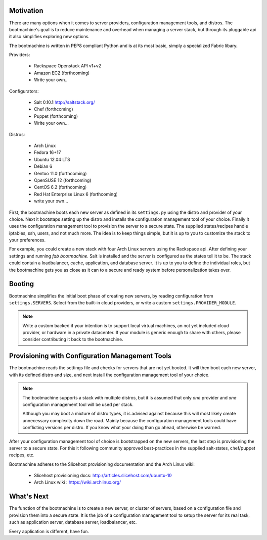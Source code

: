 Motivation
==========

There are many options when it comes to server providers,
configuration management tools, and distros. The bootmachine's goal is
to reduce maintenance and overhead when managing a server stack, but
through its pluggable api it also simplifies exploring new options.

The bootmachine is written in PEP8 compliant Python and is at its most
basic, simply a specialized Fabric libary.

Providers:

    * Rackspace Openstack API v1+v2
    * Amazon EC2 (forthcoming)
    * Write your own..

Configurators:

    * Salt 0.10.1 http://saltstack.org/
    * Chef (forthcoming)
    * Puppet (forthcoming)
    * Write your own...

Distros:

    * Arch Linux
    * Fedora 16+17
    * Ubuntu 12.04 LTS
    * Debian 6
    * Gentoo 11.0 (forthcoming)
    * OpenSUSE 12 (forthcoming)
    * CentOS 6.2 (forthcoming)
    * Red Hat Enterprise Linux 6 (forthcoming)
    * write your own...

First, the bootmachine boots each new server as defined in its
``settings.py`` using the distro and provider of your choice. Next it
bootstaps setting up the distro and installs the configuration
management tool of your choice. Finally it uses the configuration
management tool to provision the server to a secure state. The
supplied states/recipes handle iptables, ssh, users, and not much
more. The idea is to keep things simple, but it is up to you to
customize the stack to your preferences.

For example, you could create a new stack with four Arch Linux servers
using the Rackspace api. After defining your settings and running `fab
bootmachine`. Salt is installed and the server is configured as the
states tell it to be. The stack could contain a loadbalancer, cache,
application, and database server. It is up to you to define the
individual roles, but the bootmachine gets you as close as it can to a
secure and ready system before personalization takes over.

Booting
=======

Bootmachine simplifies the initial boot phase of creating new servers,
by reading configuration from ``settings.SERVERS``. Select from the
built-in cloud providers, or write a custom ``settings.PROVIDER_MODULE``.

.. note::

    Write a custom backed if your intention is to support local
    virtual machines, an not yet included cloud provider, or hardware
    in a private datacenter. If your module is generic enough to share
    with others, please consider contributing it back to the
    bootmachine.

Provisioning with Configuration Management Tools
================================================

The bootmachine reads the settings file and checks for servers that are
not yet booted. It will then boot each new server, with its defined
distro and size, and next install the configuration management tool
of your choice.

.. note::

    The bootmachine supports a stack with multiple distros, but it is
    assumed that only *one* provider and *one* configuration
    management tool will be used per stack.

    Although you may boot a mixture of distro types, it is advised
    against because this will most likely create unnecessary
    complexity down the road. Mainly because the configuration
    management tools could have conflicting versions per distro.
    If you know what your doing than go ahead, otherwise be warned.

After your configuration management tool of choice is bootstrapped on
the new servers, the last step is provisioning the server to a secure
state. For this it following community approved best-practices in the
supplied salt-states, chef/puppet recipes, etc.

Bootmachine adheres to the Slicehost provisioning documentation and
the Arch Linux wiki:

    * Slicehost provisioning docs: http://articles.slicehost.com/ubuntu-10
    * Arch Linux wiki : https://wiki.archlinux.org/

What's Next
===========

The function of the bootmachine is to create a new server, or cluster of
servers, based on a configuration file and provision them into a secure
state. It is the job of a configuration management tool to setup the
server for its real task, such as application server, database server,
loadbalancer, etc.

Every application is different, have fun.
